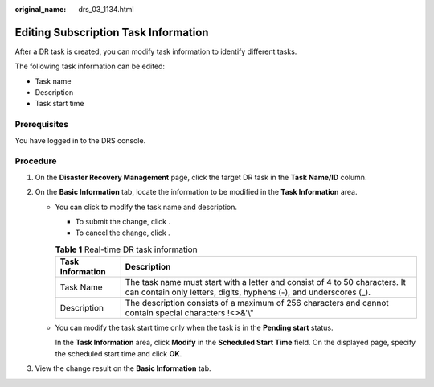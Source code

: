 :original_name: drs_03_1134.html

.. _drs_03_1134:

Editing Subscription Task Information
=====================================

After a DR task is created, you can modify task information to identify different tasks.

The following task information can be edited:

-  Task name
-  Description
-  Task start time

Prerequisites
-------------

You have logged in to the DRS console.

Procedure
---------

#. On the **Disaster Recovery Management** page, click the target DR task in the **Task Name/ID** column.
#. On the **Basic Information** tab, locate the information to be modified in the **Task Information** area.

   -  You can click |image1| to modify the task name and description.

      -  To submit the change, click |image2|.
      -  To cancel the change, click |image3|.

      .. table:: **Table 1** Real-time DR task information

         +------------------+--------------------------------------------------------------------------------------------------------------------------------------------------+
         | Task Information | Description                                                                                                                                      |
         +==================+==================================================================================================================================================+
         | Task Name        | The task name must start with a letter and consist of 4 to 50 characters. It can contain only letters, digits, hyphens (-), and underscores (_). |
         +------------------+--------------------------------------------------------------------------------------------------------------------------------------------------+
         | Description      | The description consists of a maximum of 256 characters and cannot contain special characters !<>&'\\"                                           |
         +------------------+--------------------------------------------------------------------------------------------------------------------------------------------------+

   -  You can modify the task start time only when the task is in the **Pending start** status.

      In the **Task Information** area, click **Modify** in the **Scheduled Start Time** field. On the displayed page, specify the scheduled start time and click **OK**.

#. View the change result on the **Basic Information** tab.

.. |image1| image:: /_static/images/en-us_image_0000001758430181.png
.. |image2| image:: /_static/images/en-us_image_0000001710471092.png
.. |image3| image:: /_static/images/en-us_image_0000001758430185.png
